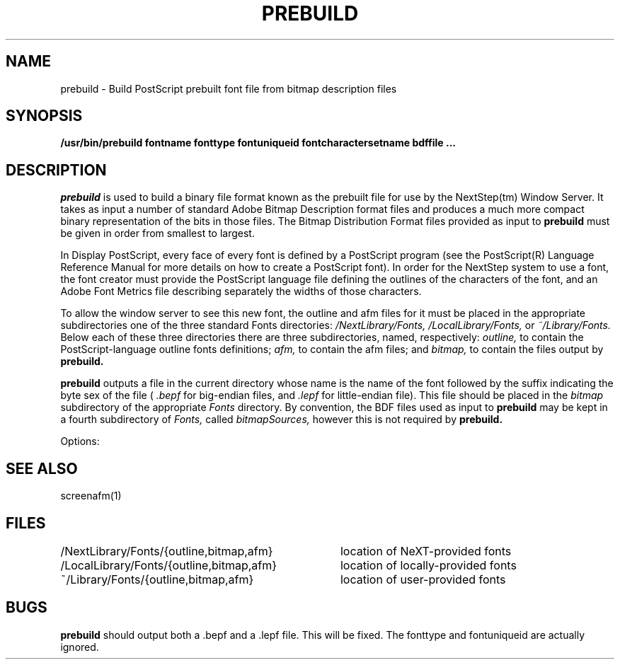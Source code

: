 .\" Copyright (c) 1988 NeXT, Inc.
.\" All rights reserved.
.\"
.\"	@(#)prebuild.1	1.0 (NeXT) 02/16/89
.\"
.TH PREBUILD 1 "January 12, 1989"
.UC 4
.SH NAME
prebuild \- Build PostScript prebuilt font file from bitmap description files
.SH SYNOPSIS
.B /usr/bin/prebuild
.B fontname
.B fonttype
.B fontuniqueid
.B fontcharactersetname
.B bdffile ...
.SH DESCRIPTION
.I prebuild
is used to build a binary file format known as the prebuilt
file for use by the NextStep(tm) Window Server.
It takes as input a number of standard
Adobe Bitmap Description format files and
produces a much more compact binary representation
of the bits in those files.  The Bitmap Distribution
Format files provided as input to
.B prebuild
must be given in order from smallest to largest.
.PP
In Display PostScript, every face of every font is defined
by a PostScript program (see the PostScript(R) Language
Reference Manual for more details on how to create a 
PostScript font).  In order for the NextStep system to
use a font, the font creator must provide the PostScript
language file defining the outlines of the characters
of the font, and an Adobe Font Metrics file describing
separately the widths of those characters.
.PP
To allow the window server to see this new font, the outline
and afm files for it must be placed in the appropriate
subdirectories one of the three
standard Fonts directories:
.I /NextLibrary/Fonts,
.I /LocalLibrary/Fonts,
or
.I ~/Library/Fonts.
Below each of these three directories there are three
subdirectories, named, respectively:
.I outline,
to contain the PostScript-language outline fonts definitions;
.I afm,
to contain the afm files; and
.I bitmap,
to contain the files output by
.B prebuild.
.PP
.B prebuild
outputs a file in the current directory whose name is the name
of the font followed by the suffix indicating the byte sex of
the file (
.I .bepf
for big-endian files, and
.I .lepf
for little-endian file).  This file should be placed in the
.I bitmap
subdirectory of the appropriate 
.I Fonts
directory.  By convention, the BDF files used as input to
.B prebuild
may be kept in a fourth subdirectory of
.I Fonts,
called
.I bitmapSources,
however this is not required by 
.B prebuild.
.LP
.PP
Options:
.PP
.SH SEE ALSO
.PP
screenafm(1)
.SH FILES
.nf
.ta \w'/LocalLibrary/Fonts/{outline,bitmap,afm}   'u
/NextLibrary/Fonts/{outline,bitmap,afm}	location of NeXT-provided fonts
/LocalLibrary/Fonts/{outline,bitmap,afm}	location of locally-provided fonts
~/Library/Fonts/{outline,bitmap,afm}	location of user-provided fonts
.fi
.DT
.SH BUGS
.B prebuild
should output both a .bepf and a .lepf file.  This will 
be fixed.  
The fonttype and fontuniqueid are actually ignored.

